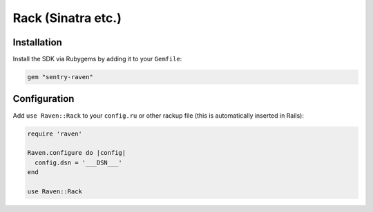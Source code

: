 Rack (Sinatra etc.)
===================

Installation
------------

Install the SDK via Rubygems by adding it to your ``Gemfile``:

.. sourcecode:: ruby

    gem "sentry-raven"

Configuration
-------------

Add ``use Raven::Rack`` to your ``config.ru`` or other rackup file (this is
automatically inserted in Rails):

.. sourcecode:: ruby

    require 'raven'

    Raven.configure do |config|
      config.dsn = '___DSN___'
    end

    use Raven::Rack
